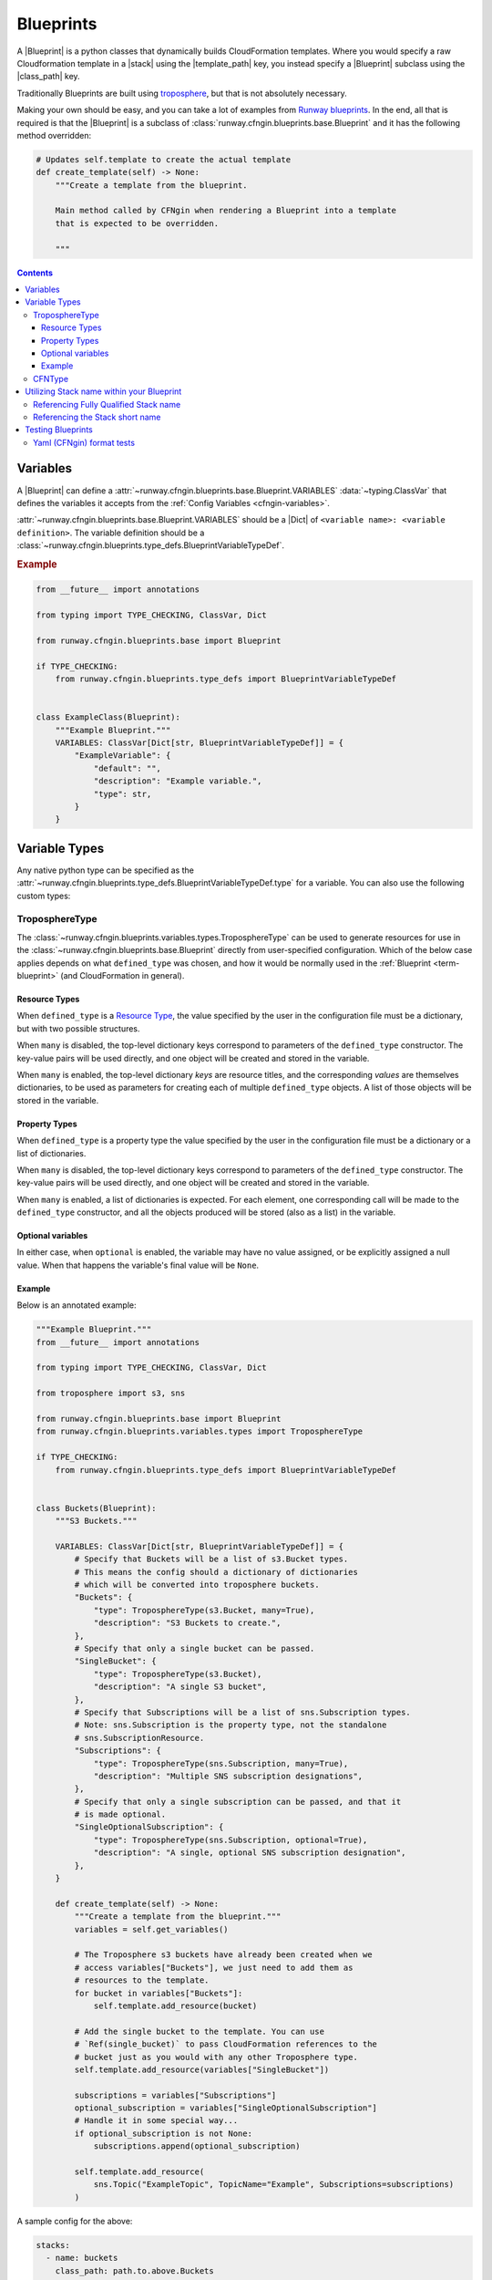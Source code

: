 .. _Runway blueprints: https://github.com/onicagroup/runway/tree/master/runway/blueprints
.. _troposphere: https://github.com/cloudtools/troposphere

.. _Blueprint:
.. _Blueprints:

##########
Blueprints
##########

A |Blueprint| is a python classes that dynamically builds CloudFormation templates.
Where you would specify a raw Cloudformation template in a |stack| using the |template_path| key, you instead specify a |Blueprint| subclass using the |class_path| key.

Traditionally Blueprints are built using troposphere_, but that is not absolutely necessary.

Making your own should be easy, and you can take a lot of examples from `Runway blueprints`_.
In the end, all that is required is that the |Blueprint| is a subclass of :class:`runway.cfngin.blueprints.base.Blueprint` and it has the following method overridden:

.. code-block:: python

  # Updates self.template to create the actual template
  def create_template(self) -> None:
      """Create a template from the blueprint.

      Main method called by CFNgin when rendering a Blueprint into a template
      that is expected to be overridden.

      """


.. contents::
  :depth: 4


*********
Variables
*********

A |Blueprint| can define a :attr:`~runway.cfngin.blueprints.base.Blueprint.VARIABLES` :data:`~typing.ClassVar` that defines the variables it accepts from the :ref:`Config Variables <cfngin-variables>`.

:attr:`~runway.cfngin.blueprints.base.Blueprint.VARIABLES` should be a |Dict| of ``<variable name>: <variable definition>``.
The variable definition should be a :class:`~runway.cfngin.blueprints.type_defs.BlueprintVariableTypeDef`.

.. rubric:: Example
.. code-block:: python

    from __future__ import annotations

    from typing import TYPE_CHECKING, ClassVar, Dict

    from runway.cfngin.blueprints.base import Blueprint

    if TYPE_CHECKING:
        from runway.cfngin.blueprints.type_defs import BlueprintVariableTypeDef


    class ExampleClass(Blueprint):
        """Example Blueprint."""
        VARIABLES: ClassVar[Dict[str, BlueprintVariableTypeDef]] = {
            "ExampleVariable": {
                "default": "",
                "description": "Example variable.",
                "type": str,
            }
        }

.. seealso::
  :class:`runway.cfngin.blueprints.type_defs.BlueprintVariableTypeDef`
    Documentation for the contents of a |Blueprint| variable definition.


**************
Variable Types
**************

Any native python type can be specified as the :attr:`~runway.cfngin.blueprints.type_defs.BlueprintVariableTypeDef.type` for a variable.
You can also use the following custom types:


TroposphereType
===============

The :class:`~runway.cfngin.blueprints.variables.types.TroposphereType` can be used to generate resources for use in the :class:`~runway.cfngin.blueprints.base.Blueprint` directly from user-specified configuration.
Which of the below case applies depends on what ``defined_type`` was chosen, and how it would be normally used in the :ref:`Blueprint <term-blueprint>` (and CloudFormation in general).

Resource Types
--------------

When ``defined_type`` is a `Resource Type`_, the value specified by the user in the configuration file must be a dictionary, but with two possible structures.

When ``many`` is disabled, the top-level dictionary keys correspond to parameters of the ``defined_type`` constructor.
The key-value pairs will be used directly, and one object will be created and stored in the variable.

When ``many`` is enabled, the top-level dictionary *keys* are resource titles, and the corresponding *values* are themselves dictionaries, to be used as parameters for creating each of multiple ``defined_type`` objects.
A list of those objects will be stored in the variable.

.. _Resource Type: https://docs.aws.amazon.com/AWSCloudFormation/latest/UserGuide/aws-template-resource-type-ref.html

Property Types
--------------

When ``defined_type`` is a property type the value specified by the user in the configuration file must be a dictionary or a list of dictionaries.

When ``many`` is disabled, the top-level dictionary keys correspond to parameters of the ``defined_type`` constructor.
The key-value pairs will be used directly, and one object will be created and stored in the variable.

When ``many`` is enabled, a list of dictionaries is expected.
For each element, one corresponding call will be made to the ``defined_type`` constructor, and all the objects produced will be stored (also as a list) in the variable.

Optional variables
------------------

In either case, when ``optional`` is enabled, the variable may have no value assigned, or be explicitly assigned a null value.
When that happens the variable's final value will be ``None``.

Example
-------

Below is an annotated example:

.. code-block:: python

  """Example Blueprint."""
  from __future__ import annotations

  from typing import TYPE_CHECKING, ClassVar, Dict

  from troposphere import s3, sns

  from runway.cfngin.blueprints.base import Blueprint
  from runway.cfngin.blueprints.variables.types import TroposphereType

  if TYPE_CHECKING:
      from runway.cfngin.blueprints.type_defs import BlueprintVariableTypeDef


  class Buckets(Blueprint):
      """S3 Buckets."""

      VARIABLES: ClassVar[Dict[str, BlueprintVariableTypeDef]] = {
          # Specify that Buckets will be a list of s3.Bucket types.
          # This means the config should a dictionary of dictionaries
          # which will be converted into troposphere buckets.
          "Buckets": {
              "type": TroposphereType(s3.Bucket, many=True),
              "description": "S3 Buckets to create.",
          },
          # Specify that only a single bucket can be passed.
          "SingleBucket": {
              "type": TroposphereType(s3.Bucket),
              "description": "A single S3 bucket",
          },
          # Specify that Subscriptions will be a list of sns.Subscription types.
          # Note: sns.Subscription is the property type, not the standalone
          # sns.SubscriptionResource.
          "Subscriptions": {
              "type": TroposphereType(sns.Subscription, many=True),
              "description": "Multiple SNS subscription designations",
          },
          # Specify that only a single subscription can be passed, and that it
          # is made optional.
          "SingleOptionalSubscription": {
              "type": TroposphereType(sns.Subscription, optional=True),
              "description": "A single, optional SNS subscription designation",
          },
      }

      def create_template(self) -> None:
          """Create a template from the blueprint."""
          variables = self.get_variables()

          # The Troposphere s3 buckets have already been created when we
          # access variables["Buckets"], we just need to add them as
          # resources to the template.
          for bucket in variables["Buckets"]:
              self.template.add_resource(bucket)

          # Add the single bucket to the template. You can use
          # `Ref(single_bucket)` to pass CloudFormation references to the
          # bucket just as you would with any other Troposphere type.
          self.template.add_resource(variables["SingleBucket"])

          subscriptions = variables["Subscriptions"]
          optional_subscription = variables["SingleOptionalSubscription"]
          # Handle it in some special way...
          if optional_subscription is not None:
              subscriptions.append(optional_subscription)

          self.template.add_resource(
              sns.Topic("ExampleTopic", TopicName="Example", Subscriptions=subscriptions)
          )

A sample config for the above:

.. code-block:: yaml

  stacks:
    - name: buckets
      class_path: path.to.above.Buckets
      variables:
        Buckets:
          # resource name (title) that will be added to CloudFormation.
          FirstBucket:
            # name of the s3 bucket
            BucketName: my-first-bucket
          SecondBucket:
            BucketName: my-second-bucket
        SingleBucket:
          # resource name (title) that will be added to CloudFormation.
          MySingleBucket:
            BucketName: my-single-bucket
        Subscriptions:
          - Endpoint: one-lambda
            Protocol: lambda
          - Endpoint: another-lambda
            Protocol: lambda
        # The following could be omitted entirely
        SingleOptionalSubscription:
          Endpoint: a-third-lambda
          Protocol: lambda


CFNType
=======

The :class:`~runway.cfngin.blueprints.variables.types.CFNType` can be used to signal that a variable should be submitted to CloudFormation as a Parameter instead of only available to the |Blueprint| when rendering.
This is useful if you want to leverage AWS-Specific Parameter types (e.g. ``List<AWS::EC2::Image::Id>``) or Systems Manager Parameter Store values (e.g. ``AWS::SSM::Parameter::Value<String>``).

See :mod:`runway.cfngin.blueprints.variables.types` for available subclasses of the :class:`~runway.cfngin.blueprints.variables.types.CFNType`.

.. rubric:: Example
.. code-block:: python

  """Example Blueprint."""
  from __future__ import annotations

  from typing import TYPE_CHECKING, ClassVar, Dict

  from runway.cfngin.blueprints.base import Blueprint
  from runway.cfngin.blueprints.variables.types import (
      CFNString,
      EC2AvailabilityZoneNameList,
  )

  if TYPE_CHECKING:
      from runway.cfngin.blueprints.type_defs import BlueprintVariableTypeDef


  class ExampleBlueprint(Blueprint):
      """Example Blueprint."""

      VARIABLES: ClassVar[Dict[str, BlueprintVariableTypeDef]] = {
          "String": {"type": str, "description": "Simple string variable"},
          "List": {"type": list, "description": "Simple list variable"},
          "CloudFormationString": {
              "type": CFNString,
              "description": "A variable which will create a CloudFormation "
              "Parameter of type String",
          },
          "CloudFormationSpecificType": {
              "type": EC2AvailabilityZoneNameList,
              "description": "A variable which will create a CloudFormation "
              "Parameter of type List<AWS::EC2::AvailabilityZone::Name>",
          },
      }

      def create_template(self) -> None:
          """Create a template from the blueprint."""
          # `get_variables` returns a dictionary of <variable name>: <variable value>.
          # For the subclasses of `CFNType`, the values are
          # instances of `CFNParameter` which have a `ref` helper property
          # which will return a troposphere `Ref` to the parameter name.
          variables = self.get_variables()

          self.add_output("StringOutput", variables["String"])

          # variables["List"] is a native list
          for index, value in enumerate(variables["List"]):
              self.add_output("ListOutput:{}".format(index), value)

          # `CFNParameter` values (which wrap variables with a `type`
          # that is a `CFNType` subclass) can be converted to troposphere
          # `Ref` objects with the `ref` property
          self.add_output(
              "CloudFormationStringOutput", variables["CloudFormationString"].ref
          )
          self.add_output(
              "CloudFormationSpecificTypeOutput",
              variables["CloudFormationSpecificType"].ref,
          )


******************************************
Utilizing Stack name within your Blueprint
******************************************

Sometimes your |Blueprint| might want to utilize the already existing :attr:`stack.name <cfngin.stack.name>` within your |Blueprint|.
Runway's CFNgin provides access to both the fully qualified stack name matching what’s shown in the CloudFormation console, in addition to the stack's short name you have set in your YAML config.


Referencing Fully Qualified Stack name
======================================

The fully qualified name is a combination of the CFNgin namespace + the short name (what you set as ``name`` in your YAML config file).
If your CFNgin |namespace| is ``CFNginIsCool`` and the stack's short name is ``myAwesomeEC2Instance``, the fully qualified name would be ``CFNginIsCool-myAwesomeEC2Instance``.

To use this in your |Blueprint|, you can get the name from context using ``self.context.get_fqn(self.name)``.


Referencing the Stack short name
================================

The |Stack| short name is the name you specified for the |stack| within your YAML config.
It does not include the |namespace|.
If your CFNgin namespace is ``CFNginIsCool`` and the stack's short name is ``myAwesomeEC2Instance``, the short name would be ``myAwesomeEC2Instance``.

To use this in your |Blueprint|, you can get the name from the :attr:`~runway.cfngin.blueprints.base.Blueprint.name` attribute.

.. rubric:: Example
.. code-block:: python

  """Example Blueprint."""
  from __future__ import annotations

  from typing import TYPE_CHECKING, ClassVar, Dict

  from troposphere import Tags, ec2

  from runway.cfngin.blueprints.base import Blueprint
  from runway.cfngin.blueprints.variables.types import CFNString

  if TYPE_CHECKING:
      from runway.cfngin.blueprints.type_defs import BlueprintVariableTypeDef


  class ExampleBlueprint(Blueprint):
      """Example Blueprint."""

      # VpcId set here to allow for Blueprint to be reused
      VARIABLES: ClassVar[Dict[str, BlueprintVariableTypeDef]] = {
          "VpcId": {
              "type": CFNString,
              "description": "The VPC to create the Security group in",
          }
      }

      def create_template(self) -> None:
          """Create a template from the blueprint."""
          variables = self.get_variables()

          # now adding a SecurityGroup resource named `SecurityGroup` to the CFN template
          self.template.add_resource(
              ec2.SecurityGroup(
                  "SecurityGroup",
                  # Referencing the VpcId set as the variable
                  VpcId=variables["VpcId"].ref,
                  # Setting the group description as the fully qualified name
                  GroupDescription=self.context.get_fqn(self.name),
                  # setting the Name tag to be the stack short name
                  Tags=Tags(Name=self.name),
              )
          )



******************
Testing Blueprints
******************

When writing your own |Blueprint| it is useful to write tests for them in order to make sure they behave the way you expect they would, especially if there is any complex logic inside.

To this end, a sub-class of the ``unittest.TestCase`` class has been provided: :class:`runway.cfngin.blueprints.testutil.BlueprintTestCase`.
You use it like the regular TestCase class, but it comes with an addition assertion: ``assertRenderedBlueprint``.
This assertion takes a |Blueprint| object and renders it, then compares it to an expected output, usually in ``tests/fixtures/blueprints``.


Yaml (CFNgin) format tests
==========================

In order to wrap the :class:`~runway.cfngin.blueprints.testutil.BlueprintTestCase` tests in a format similar to CFNgin's stack format, the :class:`~runway.cfngin.blueprints.testutil.YamlDirTestGenerator` class is provided.
When subclassed in a directory, it will search for yaml files in that directory with certain structure and execute a test case for it.

.. rubric:: Example
.. code-block:: yaml

  namespace: test

  stacks:
    - name: test_stack
      class_path: cfngin_blueprints.s3.Buckets
      variables:
        var1: val1

When run from tests, this will create a template fixture file called ``test_stack.json`` containing the output from the ``cfngin_blueprints.s3.Buckets`` template.
